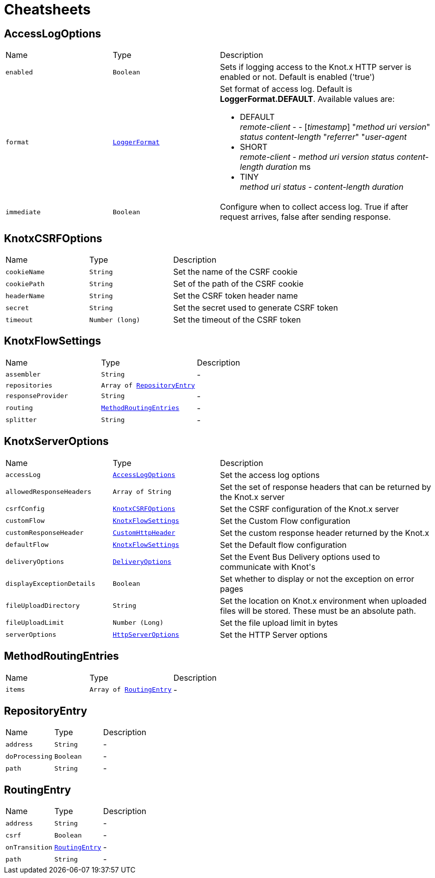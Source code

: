 = Cheatsheets

[[AccessLogOptions]]
== AccessLogOptions


[cols=">25%,^25%,50%"]
[frame="topbot"]
|===
^|Name | Type ^| Description
|[[enabled]]`enabled`|`Boolean`|
+++
Sets if logging access to the Knot.x HTTP server is enabled or not. Default is enabled ('true')
+++
|[[format]]`format`|`link:enums.html#LoggerFormat[LoggerFormat]`|
+++
Set format of access log. Default is <strong>LoggerFormat.DEFAULT</strong>.
 Available values are:
 <ul>
   <li>DEFAULT <br/>
      <i>remote-client</i> - - [<i>timestamp</i>] "<i>method</i> <i>uri</i> <i>version</i>" <i>status</i> <i>content-length</i> "<i>referrer</i>" "<i>user-agent</i>
   </li>
   <li>SHORT <br/>
      <i>remote-client</i> - <i>method</i> <i>uri</i> <i>version</i> <i>status</i> <i>content-length</i> <i>duration</i> ms
   </li>
   <li>TINY <br/>
      <i>method</i> <i>uri</i> <i>status</i> - <i>content-length</i> <i>duration</i>
   </li>
 </ul>
+++
|[[immediate]]`immediate`|`Boolean`|
+++
Configure when to collect access log. True if after request arrives, false after sending response.
+++
|===

[[KnotxCSRFOptions]]
== KnotxCSRFOptions


[cols=">25%,^25%,50%"]
[frame="topbot"]
|===
^|Name | Type ^| Description
|[[cookieName]]`cookieName`|`String`|
+++
Set the name of the CSRF cookie
+++
|[[cookiePath]]`cookiePath`|`String`|
+++
Set of the path of the CSRF cookie
+++
|[[headerName]]`headerName`|`String`|
+++
Set the CSRF token header name
+++
|[[secret]]`secret`|`String`|
+++
Set the secret used to generate CSRF token
+++
|[[timeout]]`timeout`|`Number (long)`|
+++
Set the timeout of the CSRF token
+++
|===

[[KnotxFlowSettings]]
== KnotxFlowSettings


[cols=">25%,^25%,50%"]
[frame="topbot"]
|===
^|Name | Type ^| Description
|[[assembler]]`assembler`|`String`|-
|[[repositories]]`repositories`|`Array of link:dataobjects.html#RepositoryEntry[RepositoryEntry]`|
+++

+++
|[[responseProvider]]`responseProvider`|`String`|-
|[[routing]]`routing`|`link:dataobjects.html#MethodRoutingEntries[MethodRoutingEntries]`|-
|[[splitter]]`splitter`|`String`|-
|===

[[KnotxServerOptions]]
== KnotxServerOptions


[cols=">25%,^25%,50%"]
[frame="topbot"]
|===
^|Name | Type ^| Description
|[[accessLog]]`accessLog`|`link:dataobjects.html#AccessLogOptions[AccessLogOptions]`|
+++
Set the access log options
+++
|[[allowedResponseHeaders]]`allowedResponseHeaders`|`Array of String`|
+++
Set the set of response headers that can be returned by the Knot.x server
+++
|[[csrfConfig]]`csrfConfig`|`link:dataobjects.html#KnotxCSRFOptions[KnotxCSRFOptions]`|
+++
Set the CSRF configuration of the Knot.x server
+++
|[[customFlow]]`customFlow`|`link:dataobjects.html#KnotxFlowSettings[KnotxFlowSettings]`|
+++
Set the Custom Flow configuration
+++
|[[customResponseHeader]]`customResponseHeader`|`link:dataobjects.html#CustomHttpHeader[CustomHttpHeader]`|
+++
Set the custom response header returned by the Knot.x
+++
|[[defaultFlow]]`defaultFlow`|`link:dataobjects.html#KnotxFlowSettings[KnotxFlowSettings]`|
+++
Set the Default flow configuration
+++
|[[deliveryOptions]]`deliveryOptions`|`link:dataobjects.html#DeliveryOptions[DeliveryOptions]`|
+++
Set the Event Bus Delivery options used to communicate with Knot's
+++
|[[displayExceptionDetails]]`displayExceptionDetails`|`Boolean`|
+++
Set whether to display or not the exception on error pages
+++
|[[fileUploadDirectory]]`fileUploadDirectory`|`String`|
+++
Set the location on Knot.x environment when uploaded files will be stored. These must be an absolute path.
+++
|[[fileUploadLimit]]`fileUploadLimit`|`Number (Long)`|
+++
Set the file upload limit in bytes
+++
|[[serverOptions]]`serverOptions`|`link:dataobjects.html#HttpServerOptions[HttpServerOptions]`|
+++
Set the HTTP Server options
+++
|===

[[MethodRoutingEntries]]
== MethodRoutingEntries


[cols=">25%,^25%,50%"]
[frame="topbot"]
|===
^|Name | Type ^| Description
|[[items]]`items`|`Array of link:dataobjects.html#RoutingEntry[RoutingEntry]`|-
|===

[[RepositoryEntry]]
== RepositoryEntry


[cols=">25%,^25%,50%"]
[frame="topbot"]
|===
^|Name | Type ^| Description
|[[address]]`address`|`String`|-
|[[doProcessing]]`doProcessing`|`Boolean`|-
|[[path]]`path`|`String`|-
|===

[[RoutingEntry]]
== RoutingEntry


[cols=">25%,^25%,50%"]
[frame="topbot"]
|===
^|Name | Type ^| Description
|[[address]]`address`|`String`|-
|[[csrf]]`csrf`|`Boolean`|-
|[[onTransition]]`onTransition`|`link:dataobjects.html#RoutingEntry[RoutingEntry]`|-
|[[path]]`path`|`String`|-
|===

